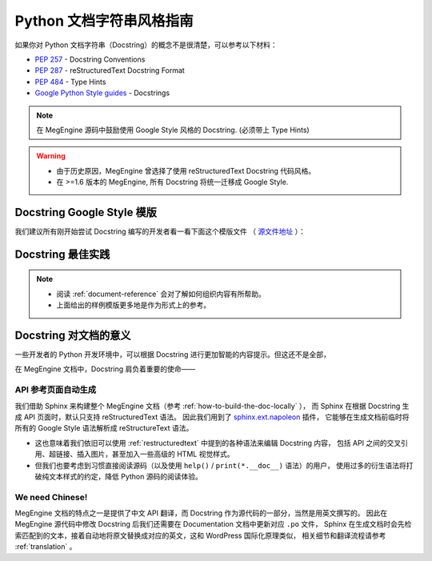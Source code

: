 .. _python-docstring-style-guide:

=========================
Python 文档字符串风格指南
=========================

如果你对 Python 文档字符串（Docstring）的概念不是很清楚，可以参考以下材料：

* `PEP 257 <https://www.python.org/dev/peps/pep-0257>`_ - Docstring Conventions
* `PEP 287 <https://www.python.org/dev/peps/pep-0287>`_ - reStructuredText Docstring Format
* `PEP 484 <https://www.python.org/dev/peps/pep-0484>`_ - Type Hints
* `Google Python Style guides <https://google.github.io/styleguide/pyguide.html#381-docstrings>`_ - Docstrings

.. note::

   在 MegEngine 源码中鼓励使用 Google Style 风格的 Docstring. (必须带上 Type Hints)

.. warning::

   * 由于历史原因，MegEngine 曾选择了使用 reStructuredText Docstring 代码风格。 
   * 在 >=1.6 版本的 MegEngine, 所有 Docstring 将统一迁移成 Google Style.

.. _docstring-template:

Docstring Google Style 模版
---------------------------

我们建议所有刚开始尝试 Docstring 编写的开发者看一看下面这个模版文件
（ `源文件地址 <https://github.com/sphinx-contrib/napoleon/blob/master/docs/source/example_google.rst>`_ ）：

.. dropdown:: Example Google style docstrings

   .. code-block:: python

      """Example Google style docstrings.

      This module demonstrates documentation as specified by the `Google Python
      Style Guide`_. Docstrings may extend over multiple lines. Sections are created
      with a section header and a colon followed by a block of indented text.

      Example:
        Examples can be given using either the ``Example`` or ``Examples``
        sections. Sections support any reStructuredText formatting, including
        literal blocks::

            $ python example_google.py

      Section breaks are created by resuming unindented text. Section breaks
      are also implicitly created anytime a new section starts.

      Attributes:
        module_level_variable1 (int): Module level variables may be documented in
            either the ``Attributes`` section of the module docstring, or in an
            inline docstring immediately following the variable.

            Either form is acceptable, but the two should not be mixed. Choose
            one convention to document module level variables and be consistent
            with it.

      Todo:
        * For module TODOs
        * You have to also use ``sphinx.ext.todo`` extension

      .. _Google Python Style Guide:
       http://google.github.io/styleguide/pyguide.html

      """

      module_level_variable1 = 12345

      module_level_variable2 = 98765
      """int: Module level variable documented inline.

      The docstring may span multiple lines. The type may optionally be specified
      on the first line, separated by a colon.
      """


      def function_with_types_in_docstring(param1, param2):
          """Example function with types documented in the docstring.

          `PEP 484`_ type annotations are supported. If attribute, parameter, and
          return types are annotated according to `PEP 484`_, they do not need to be
          included in the docstring:

          Args:
              param1 (int): The first parameter.
              param2 (str): The second parameter.

          Returns:
              bool: The return value. True for success, False otherwise.

          .. _PEP 484:
              https://www.python.org/dev/peps/pep-0484/

          """


      def function_with_pep484_type_annotations(param1: int, param2: str) -> bool:
          """Example function with PEP 484 type annotations.

          Args:
              param1: The first parameter.
              param2: The second parameter.

          Returns:
              The return value. True for success, False otherwise.

          """


      def module_level_function(param1, param2=None, *args, **kwargs):
          """This is an example of a module level function.

          Function parameters should be documented in the ``Args`` section. The name
          of each parameter is required. The type and description of each parameter
          is optional, but should be included if not obvious.

          If \*args or \*\*kwargs are accepted,
          they should be listed as ``*args`` and ``**kwargs``.

          The format for a parameter is::

              name (type): description
                  The description may span multiple lines. Following
                  lines should be indented. The "(type)" is optional.

                  Multiple paragraphs are supported in parameter
                  descriptions.

          Args:
              param1 (int): The first parameter.
              param2 (:obj:`str`, optional): The second parameter. Defaults to None.
                  Second line of description should be indented.
              *args: Variable length argument list.
              **kwargs: Arbitrary keyword arguments.

          Returns:
              bool: True if successful, False otherwise.

              The return type is optional and may be specified at the beginning of
              the ``Returns`` section followed by a colon.

              The ``Returns`` section may span multiple lines and paragraphs.
              Following lines should be indented to match the first line.

              The ``Returns`` section supports any reStructuredText formatting,
              including literal blocks::

                  {
                      'param1': param1,
                      'param2': param2
                  }

          Raises:
              AttributeError: The ``Raises`` section is a list of all exceptions
                  that are relevant to the interface.
              ValueError: If `param2` is equal to `param1`.

          """
          if param1 == param2:
              raise ValueError('param1 may not be equal to param2')
          return True


      def example_generator(n):
          """Generators have a ``Yields`` section instead of a ``Returns`` section.

          Args:
              n (int): The upper limit of the range to generate, from 0 to `n` - 1.

          Yields:
              int: The next number in the range of 0 to `n` - 1.

          Examples:
              Examples should be written in doctest format, and should illustrate how
              to use the function.

              >>> print([i for i in example_generator(4)])
              [0, 1, 2, 3]

          """
          for i in range(n):
              yield i


      class ExampleError(Exception):
          """Exceptions are documented in the same way as classes.

          The __init__ method may be documented in either the class level
          docstring, or as a docstring on the __init__ method itself.

          Either form is acceptable, but the two should not be mixed. Choose one
          convention to document the __init__ method and be consistent with it.

          Note:
              Do not include the `self` parameter in the ``Args`` section.

          Args:
              msg (str): Human readable string describing the exception.
              code (:obj:`int`, optional): Error code.

          Attributes:
              msg (str): Human readable string describing the exception.
              code (int): Exception error code.

          """

          def __init__(self, msg, code):
              self.msg = msg
              self.code = code


      class ExampleClass(object):
          """The summary line for a class docstring should fit on one line.

          If the class has public attributes, they may be documented here
          in an ``Attributes`` section and follow the same formatting as a
          function's ``Args`` section. Alternatively, attributes may be documented
          inline with the attribute's declaration (see __init__ method below).

          Properties created with the ``@property`` decorator should be documented
          in the property's getter method.

          Attributes:
              attr1 (str): Description of `attr1`.
              attr2 (:obj:`int`, optional): Description of `attr2`.

          """

          def __init__(self, param1, param2, param3):
              """Example of docstring on the __init__ method.

              The __init__ method may be documented in either the class level
              docstring, or as a docstring on the __init__ method itself.

              Either form is acceptable, but the two should not be mixed. Choose one
              convention to document the __init__ method and be consistent with it.

              Note:
                  Do not include the `self` parameter in the ``Args`` section.

              Args:
                  param1 (str): Description of `param1`.
                  param2 (:obj:`int`, optional): Description of `param2`. Multiple
                      lines are supported.
                  param3 (:obj:`list` of :obj:`str`): Description of `param3`.

              """
              self.attr1 = param1
              self.attr2 = param2
              self.attr3 = param3  #: Doc comment *inline* with attribute

              #: list of str: Doc comment *before* attribute, with type specified
              self.attr4 = ['attr4']

              self.attr5 = None
              """str: Docstring *after* attribute, with type specified."""

          @property
          def readonly_property(self):
              """str: Properties should be documented in their getter method."""
              return 'readonly_property'

          @property
          def readwrite_property(self):
              """:obj:`list` of :obj:`str`: Properties with both a getter and setter
              should only be documented in their getter method.

              If the setter method contains notable behavior, it should be
              mentioned here.
              """
              return ['readwrite_property']

          @readwrite_property.setter
          def readwrite_property(self, value):
              value

          def example_method(self, param1, param2):
              """Class methods are similar to regular functions.

              Note:
                  Do not include the `self` parameter in the ``Args`` section.

              Args:
                  param1: The first parameter.
                  param2: The second parameter.

              Returns:
                  True if successful, False otherwise.

              """
              return True

          def __special__(self):
              """By default special members with docstrings are not included.

              Special members are any methods or attributes that start with and
              end with a double underscore. Any special member with a docstring
              will be included in the output, if
              ``napoleon_include_special_with_doc`` is set to True.

              This behavior can be enabled by changing the following setting in
              Sphinx's conf.py::

                  napoleon_include_special_with_doc = True

              """
              pass

          def __special_without_docstring__(self):
              pass

          def _private(self):
              """By default private members are not included.

              Private members are any methods or attributes that start with an
              underscore and are *not* special. By default they are not included
              in the output.

              This behavior can be changed such that private members *are* included
              by changing the following setting in Sphinx's conf.py::

                  napoleon_include_private_with_doc = True

              """
              pass

          def _private_without_docstring(self):
              pass


.. _docstring-best-practice:

Docstring 最佳实践
------------------

.. note::

   * 阅读 :ref:`document-reference` 会对了解如何组织内容有所帮助。
   * 上面给出的样例模版更多地是作为形式上的参考。

Docstring 对文档的意义
----------------------

一些开发者的 Python 开发环境中，可以根据 Docstring 进行更加智能的内容提示。但这还不是全部，

在 MegEngine 文档中，Docstring 肩负着重要的使命——

API 参考页面自动生成
~~~~~~~~~~~~~~~~~~~~

我们借助 Sphinx 来构建整个 MegEngine 文档（参考 :ref:`how-to-build-the-doc-locally` ），
而 Sphinx 在根据 Docstring 生成 API 页面时，默认只支持 reStructuredText 语法。
因此我们用到了 `sphinx.ext.napoleon 
<https://www.sphinx-doc.org/en/master/usage/extensions/napoleon.html>`_ 插件，
它能够在生成文档前临时将所有的 Google Style 语法解析成 reStructureText 语法。

* 这也意味着我们依旧可以使用 :ref:`restructuredtext` 中提到的各种语法来编辑 Docstring 内容，
  包括 API 之间的交叉引用、超链接、插入图片，甚至加入一些高级的 HTML 视觉样式。
* 但我们也要考虑到习惯直接阅读源码（以及使用 ``help()`` / ``print(*.__doc__)`` 语法）的用户，
  使用过多的衍生语法将打破纯文本样式的约定，降低 Python 源码的阅读体验。

We need Chinese!
~~~~~~~~~~~~~~~~

MegEngine 文档的特点之一是提供了中文 API 翻译，而 Docstring 作为源代码的一部分，当然是用英文撰写的。
因此在 MegEngine 源代码中修改 Docstring 后我们还需要在 Documentation 文档中更新对应 ``.po`` 文件，
Sphinx 在生成文档时会先检索匹配到的文本，接着自动地将原文替换成对应的英文，这和 WordPress 国际化原理类似，
相关细节和翻译流程请参考 :ref:`translation` 。


